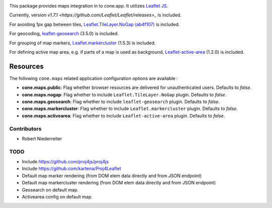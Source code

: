 .. image:: https://img.shields.io/pypi/v/cone.maps.svg
    :target: https://pypi.python.org/pypi/cone.maps
    :alt: Latest PyPI version

.. image:: https://img.shields.io/pypi/dm/cone.maps.svg
    :target: https://pypi.python.org/pypi/cone.maps
    :alt: Number of PyPI downloads

.. image:: https://github.com/conestack/cone.maps/actions/workflows/python-package.yml/badge.svg
    :target: https://github.com/conestack/cone.maps/actions/workflows/python-package.yml
    :alt: Package build

.. image:: https://coveralls.io/repos/github/bluedynamics/cone.maps/badge.svg?branch=master
    :target: https://coveralls.io/github/bluedynamics/cone.maps?branch=master


This package provides maps integration in to cone.app.
It utilizes `Leaflet JS <https://leafletjs.com/>`_.

Currently, version `v1.7.1 <https://github.com/Leaflet/Leaflet/releases>_` is
included.

For avoiding 1px gap between tiles,
`Leaflet.TileLayer.NoGap <https://github.com/Leaflet/Leaflet.TileLayer.NoGap>`_
`(ab4f107) <https://github.com/Leaflet/Leaflet.TileLayer.NoGap/commit/ab4f107fecb80e12ffbdc4ebbedf5f85b8da7173>`_ is included.

For geocoding,
`leaflet-geosearch <https://smeijer.github.io/leaflet-geosearch>`_
(3.5.0) is included.

For grouping of map markers,
`Leaflet.markercluster <https://github.com/Leaflet/Leaflet.markercluster>`_
(1.5.3) is included.

For defining active map area, e.g. if parts of a map is used as background,
`Leaflet-active-area <https://github.com/Mappy/Leaflet-active-area>`_
(1.2.0) is included.


Resources
---------

The following ``cone.maps`` related application configuration options are
available :

- **cone.maps.public**: Flag whether browser resources are delivered for
  unauthenticated users. Defaults to `false`.

- **cone.maps.nogap**: Flag whether to include ``Leaflet.TileLayer.NoGap``
  plugin. Defaults to `false`.

- **cone.maps.geosearch**: Flag whether to include ``leaflet-geosearch``
  plugin. Defaults to `false`.

- **cone.maps.markercluster**: Flag whether to include ``Leaflet.markercluster``
  plugin. Defaults to `false`.

- **cone.maps.activearea**: Flag whether to include ``Leaflet-active-area``
  plugin. Defaults to `false`.


Contributors
============

- Robert Niederreiter


TODO
====

- Include https://github.com/proj4js/proj4js

- Include https://github.com/kartena/Proj4Leaflet

- Default map marker rendering (from DOM elem data directly and from
  JSON endpoint)

- Default map markercluster rendering (from DOM elem data directly and from
  JSON endpoint)

- Geosearch on default map.

- Activearea config on default map.
